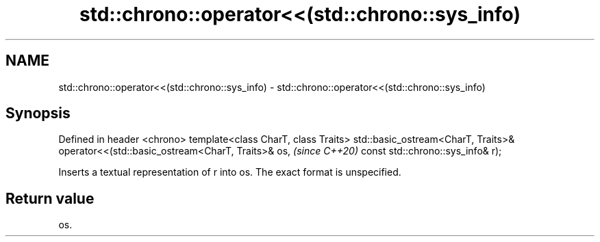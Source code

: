 .TH std::chrono::operator<<(std::chrono::sys_info) 3 "2020.03.24" "http://cppreference.com" "C++ Standard Libary"
.SH NAME
std::chrono::operator<<(std::chrono::sys_info) \- std::chrono::operator<<(std::chrono::sys_info)

.SH Synopsis

Defined in header <chrono>
template<class CharT, class Traits>
std::basic_ostream<CharT, Traits>& operator<<(std::basic_ostream<CharT, Traits>& os,  \fI(since C++20)\fP
const std::chrono::sys_info& r);

Inserts a textual representation of r into os. The exact format is unspecified.

.SH Return value

os.



